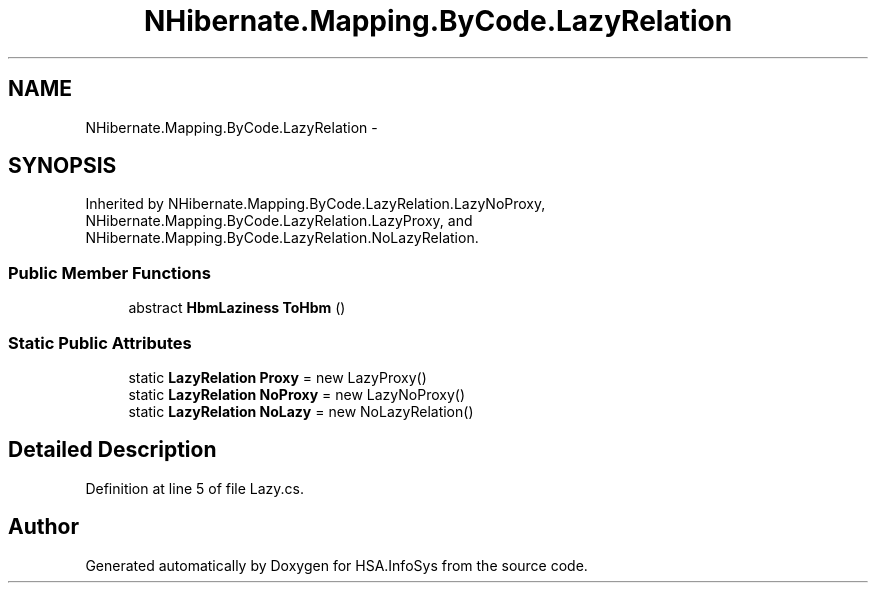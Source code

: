 .TH "NHibernate.Mapping.ByCode.LazyRelation" 3 "Fri Jul 5 2013" "Version 1.0" "HSA.InfoSys" \" -*- nroff -*-
.ad l
.nh
.SH NAME
NHibernate.Mapping.ByCode.LazyRelation \- 
.SH SYNOPSIS
.br
.PP
.PP
Inherited by NHibernate\&.Mapping\&.ByCode\&.LazyRelation\&.LazyNoProxy, NHibernate\&.Mapping\&.ByCode\&.LazyRelation\&.LazyProxy, and NHibernate\&.Mapping\&.ByCode\&.LazyRelation\&.NoLazyRelation\&.
.SS "Public Member Functions"

.in +1c
.ti -1c
.RI "abstract \fBHbmLaziness\fP \fBToHbm\fP ()"
.br
.in -1c
.SS "Static Public Attributes"

.in +1c
.ti -1c
.RI "static \fBLazyRelation\fP \fBProxy\fP = new LazyProxy()"
.br
.ti -1c
.RI "static \fBLazyRelation\fP \fBNoProxy\fP = new LazyNoProxy()"
.br
.ti -1c
.RI "static \fBLazyRelation\fP \fBNoLazy\fP = new NoLazyRelation()"
.br
.in -1c
.SH "Detailed Description"
.PP 
Definition at line 5 of file Lazy\&.cs\&.

.SH "Author"
.PP 
Generated automatically by Doxygen for HSA\&.InfoSys from the source code\&.
